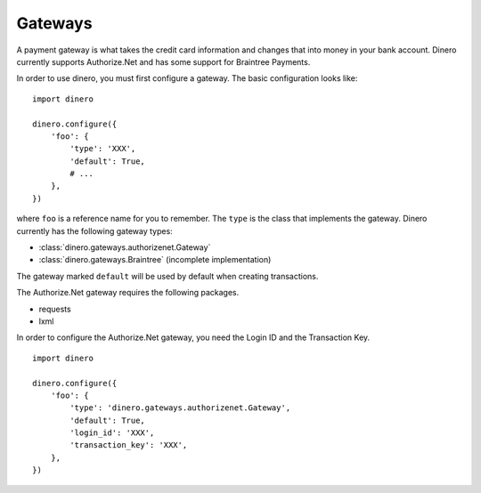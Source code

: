 Gateways
--------

A payment gateway is what takes the credit card information and changes that
into money in your bank account.  Dinero currently supports Authorize.Net and
has some support for Braintree Payments.

In order to use dinero, you must first configure a gateway.  The basic configuration looks like::

    import dinero
    
    dinero.configure({
        'foo': {
            'type': 'XXX',
            'default': True,
            # ...
        },
    })

where ``foo`` is a reference name for you to remember.  The ``type`` is the
class that implements the gateway.  Dinero currently has the following gateway types:

- :class:`dinero.gateways.authorizenet.Gateway`
- :class:`dinero.gateways.Braintree` (incomplete implementation)

The gateway marked ``default`` will be used by default when creating transactions.


.. py:class:: dinero.gateways.authorizenet.Gateway

The Authorize.Net gateway requires the following packages.

- requests
- lxml

In order to configure the Authorize.Net gateway, you need the Login ID and the
Transaction Key. ::

    import dinero

    dinero.configure({
        'foo': {
            'type': 'dinero.gateways.authorizenet.Gateway',
            'default': True,
            'login_id': 'XXX',
            'transaction_key': 'XXX',
        },
    })
